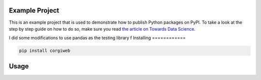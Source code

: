 

Example Project
===============
This is an example project that is used to demonstrate how to publish
Python packages on PyPI. To take a look at the step by step guide on how to 
do so, make sure you read `the article on Towards Data Science <https://towardsdatascience.com/how-to-upload-your-python-package-to-pypi-de1b363a1b3>`_.

I did some modifications to use pandas as the testing library
f
Installing
============

.. code-block:: bash

    pip install corgiweb

Usage
=====

.. code-block:: bash


